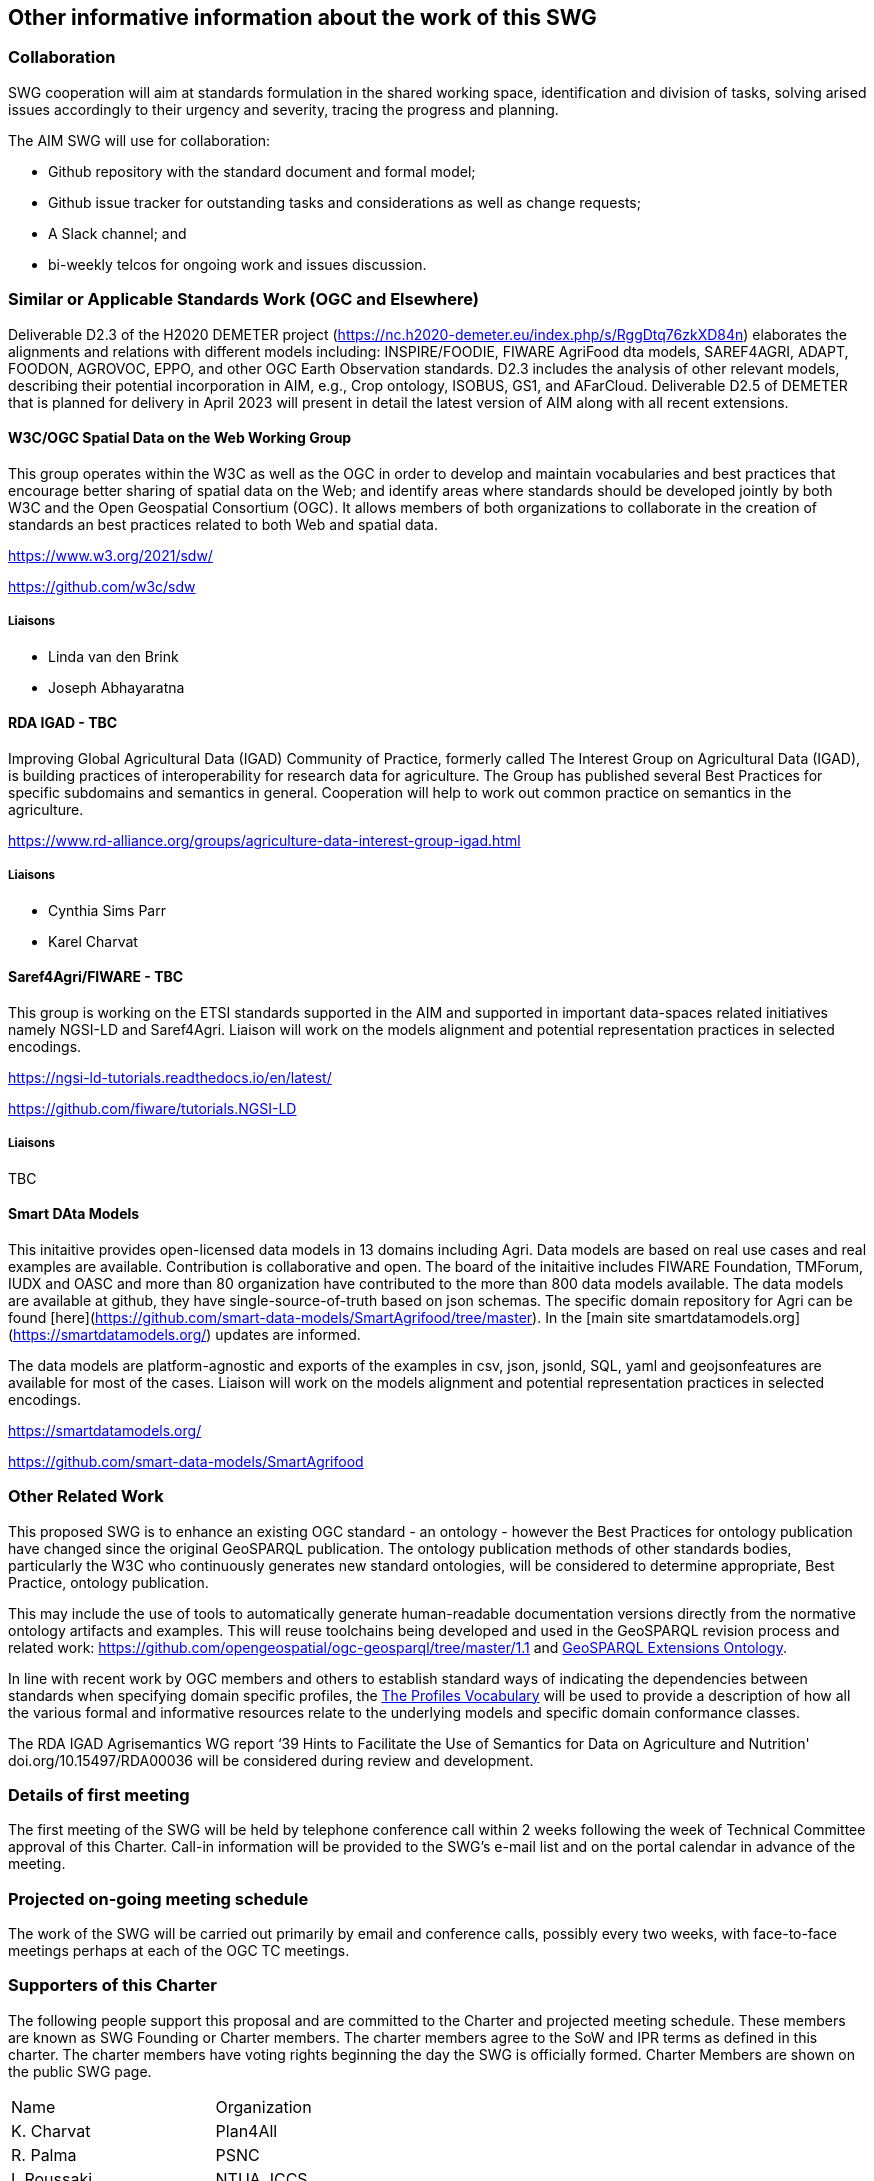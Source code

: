== Other informative information about the work of this SWG

=== Collaboration

SWG cooperation will aim at standards formulation in the shared working space, identification and division of tasks, solving arised issues accordingly to their urgency and severity, tracing the progress and planning.

The AIM SWG will use for collaboration:

 * Github repository with the standard document and formal model;
 * Github issue tracker for outstanding tasks and considerations as well as change requests;
 * A Slack channel; and
 * bi-weekly telcos for ongoing work and issues discussion.


=== Similar or Applicable Standards Work (OGC and Elsewhere)

Deliverable D2.3 of the H2020 DEMETER project (https://nc.h2020-demeter.eu/index.php/s/RggDtq76zkXD84n) elaborates the alignments and relations with different models including: INSPIRE/FOODIE, FIWARE AgriFood dta models, SAREF4AGRI, ADAPT, FOODON, AGROVOC, EPPO, and other OGC Earth Observation standards.
D2.3 includes the analysis of other relevant models, describing their potential incorporation in AIM, e.g., Crop ontology, ISOBUS, GS1, and AFarCloud. Deliverable D2.5 of DEMETER that is planned for delivery in April 2023 will present in detail the latest version of AIM along with all recent extensions.

==== W3C/OGC Spatial Data on the Web Working Group

This group operates within the W3C as well as the OGC in order to develop and maintain vocabularies and best practices that encourage better sharing of spatial data on the Web; and identify areas where standards should be developed jointly by both W3C and the Open Geospatial Consortium (OGC). It allows members of both organizations to collaborate in the creation of standards an best practices related to both Web and spatial data.

https://www.w3.org/2021/sdw/

https://github.com/w3c/sdw

===== Liaisons

 - Linda van den Brink
 - Joseph Abhayaratna


==== RDA IGAD - TBC

Improving Global Agricultural Data (IGAD) Community of Practice, formerly called The Interest Group on Agricultural Data (IGAD), is building practices of interoperability for research data for agriculture.
The Group has published several Best Practices for specific subdomains and semantics in general.
Cooperation will help to work out common practice on semantics in the agriculture.

https://www.rd-alliance.org/groups/agriculture-data-interest-group-igad.html

===== Liaisons

 - Cynthia Sims Parr
 - Karel Charvat

==== Saref4Agri/FIWARE - TBC

This group is working on the ETSI standards supported in the AIM and supported in important data-spaces related initiatives namely NGSI-LD and Saref4Agri.
Liaison will work on the models alignment and potential representation practices in selected encodings.

https://ngsi-ld-tutorials.readthedocs.io/en/latest/

https://github.com/fiware/tutorials.NGSI-LD

===== Liaisons

TBC


==== Smart DAta Models

This initaitive provides open-licensed data models in 13 domains including Agri. Data models are based on real use cases and real examples are available. Contribution is collaborative and open. The board of the initaitive includes FIWARE Foundation, TMForum, IUDX and OASC and more than 80 organization have contributed to the more than 800 data models available. 
The data models are available at github, they have single-source-of-truth based on json schemas. The specific domain repository for Agri can be found [here](https://github.com/smart-data-models/SmartAgrifood/tree/master). In the [main site smartdatamodels.org](https://smartdatamodels.org/) updates are informed.

The data models are platform-agnostic and exports of the examples in csv, json, jsonld, SQL, yaml and geojsonfeatures are available for most of the cases. 
Liaison will work on the models alignment and potential representation practices in selected encodings.

https://smartdatamodels.org/

https://github.com/smart-data-models/SmartAgrifood

=== Other Related Work

This proposed SWG is to enhance an existing OGC standard - an ontology - however the Best Practices for ontology publication have changed since the original GeoSPARQL publication. The ontology publication methods of other standards bodies, particularly the W3C who continuously generates new standard ontologies, will be considered to determine appropriate, Best Practice, ontology publication.

This may include the use of tools to automatically generate human-readable documentation versions directly from the normative ontology artifacts and examples.  This will reuse toolchains being developed and used in the GeoSPARQL revision process and related work: https://github.com/opengeospatial/ogc-geosparql/tree/master/1.1 and http://linked.data.gov.au/def/geox[GeoSPARQL Extensions Ontology].

In line with recent work by OGC members and others to establish standard ways of indicating the dependencies between standards when specifying domain specific profiles, the https://www.w3.org/TR/dx-prof/[The Profiles Vocabulary] will be used to provide a description of how all the various formal and informative resources relate to the underlying models and specific domain conformance classes. 

The RDA IGAD Agrisemantics WG report ‘39 Hints to Facilitate the Use of Semantics for Data on Agriculture and Nutrition' doi.org/10.15497/RDA00036 will be considered during review and development.


=== Details of first meeting

The first meeting of the SWG will be held by telephone conference call within 2 weeks following the week of Technical Committee approval of this Charter. Call-in information will be provided to the SWG’s e-mail list and on the portal calendar in advance of the meeting.

=== Projected on-going meeting schedule

The work of the SWG will be carried out primarily by email and conference calls, possibly every two weeks, with face-to-face meetings perhaps at each of the OGC TC meetings.

=== Supporters of this Charter

The following people support this proposal and are committed to the Charter and projected meeting schedule. These members are known as SWG Founding or Charter members. The charter members agree to the SoW and IPR terms as defined in this charter. The charter members have voting rights beginning the day the SWG is officially formed. Charter Members are shown on the public SWG page.

|===
|Name |Organization
|K. Charvat | Plan4All
|R. Palma | PSNC
|I. Roussaki | NTUA, ICCS
|R. Atkinson, P. Zaborowski | OGC COSI
|===

=== Conveners

|===
|Name |Organization
|I. Roussaki | NTUA, ICCS
|R. Palma | PSNC
|K. Charvat | Plan4All
|===
